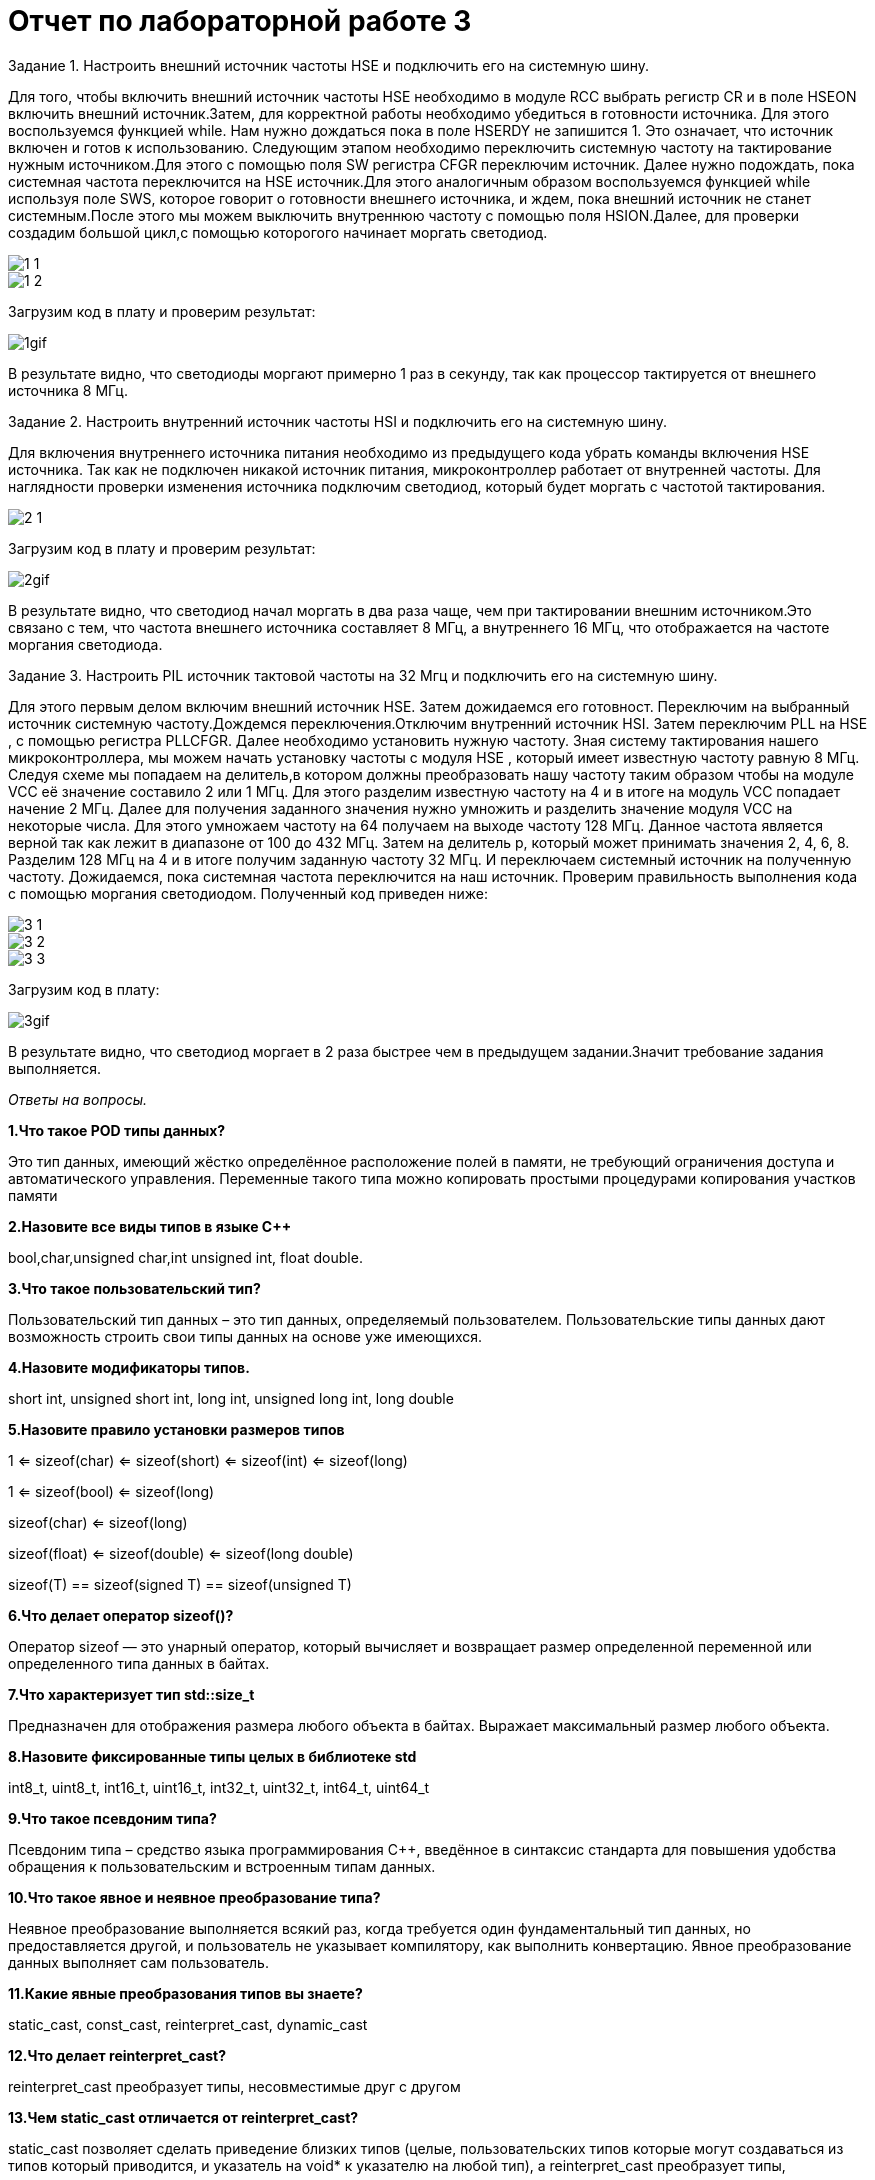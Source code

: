 = Отчет по лабораторной работе 3

Задание 1.
Настроить внешний источник частоты HSE и подключить его на системную шину.

Для того, чтобы включить внешний источник частоты HSE необходимо в модуле
RCC выбрать регистр  CR и в поле HSEON включить внешний источник.Затем, для
корректной работы необходимо убедиться в готовности источника. Для этого воспользуемся
функцией while. Нам нужно дождаться пока в поле HSERDY не запишится 1. Это
означает, что источник включен и готов к использованию.
Следующим этапом необходимо переключить системную частоту
на тактирование нужным источником.Для этого с помощью поля SW регистра CFGR
переключим источник. Далее нужно подождать, пока системная частота переключится на
HSE источник.Для этого аналогичным образом воспользуемся функцией while используя
поле SWS, которое говорит о готовности внешнего источника, и ждем, пока внешний
источник не станет системным.После этого мы можем выключить внутреннюю частоту с
помощью поля HSION.Далее, для проверки создадим большой цикл,с помощью которогого
начинает моргать светодиод.


image::https://github.com/musenzovakhomenko/laba3/blob/main/1_1.jpg[]

image::https://github.com/musenzovakhomenko/laba3/blob/main/1_2.jpg[]

Загрузим код в плату и проверим результат:

image::https://github.com/musenzovakhomenko/laba3/blob/main/1gif.gif[]



В результате видно, что светодиоды моргают примерно 1 раз в секунду, так как процессор тактируется
от внешнего источника 8 МГц.


Задание 2. Настроить внутренний источник частоты HSI и подключить его на системную шину.

Для включения внутреннего источника питания необходимо из предыдущего кода убрать команды
включения HSE источника. Так как не подключен никакой источник питания, микроконтроллер
работает от внутренней частоты. Для наглядности проверки изменения источника
подключим светодиод, который будет моргать с частотой тактирования.


image::https://github.com/musenzovakhomenko/laba3/blob/main/2_1.jpg[]

Загрузим код в плату и проверим результат:


image::https://github.com/musenzovakhomenko/laba3/blob/main/2gif.gif[]

В результате видно, что светодиод начал моргать в два раза чаще, чем при тактировании
внешним источником.Это связано с тем, что частота внешнего источника составляет 8 МГц,
а внутреннего 16 МГц, что отображается на частоте моргания светодиода.

Задание 3. Настроить PIL источник тактовой частоты на 32 Мгц и подключить его на системную шину.

Для этого первым делом включим внешний источник HSE. Затем дожидаемся его готовност.
Переключим на выбранный источник системную частоту.Дождемся переключения.Отключим внутренний источник HSI.
Затем переключим PLL на HSE , с помощью регистра PLLCFGR.
Далее необходимо установить нужную частоту. Зная систему тактирования нашего микроконтроллера,
мы можем начать установку частоты с модуля НSE , который имеет известную частоту равную 8 МГц.
Следуя схеме мы попадаем на делитель,в котором должны преобразовать нашу частоту
таким образом чтобы на модуле VCC её значение составило 2 или 1 МГц. Для этого разделим
известную частоту на 4 и в итоге на модуль VCC попадает начение 2 МГц. Далее для получения
заданного значения нужно умножить и разделить значение модуля  VCC на некоторые числа.
Для этого умножаем частоту на 64 получаем на выходе частоту 128 МГц. Данное частота является верной
так как лежит в диапазоне от 100 до 432 МГц.
Затем на делитель р, который может принимать значения 2, 4, 6, 8. Разделим 128 МГц на 4 и в итоге
получим заданную частоту 32 МГц. И  переключаем  системный источник на полученную частоту.
Дожидаемся, пока системная частота переключится на наш источник. Проверим правильность выполнения
кода с помощью моргания светодиодом. Полученный код приведен ниже:


image::https://github.com/musenzovakhomenko/laba3/blob/main/3_1.jpg[]

image::https://github.com/musenzovakhomenko/laba3/blob/main/3_2.jpg[]

image::https://github.com/musenzovakhomenko/laba3/blob/main/3_3.jpg[]

Загрузим код в плату:

image::https://github.com/musenzovakhomenko/laba3/blob/main/3gif.gif[]

В результате видно, что светодиод моргает в 2 раза быстрее чем в предыдущем задании.Значит
требование задания выполняется.


_Ответы на вопросы._

*1.Что такое POD типы данных?*

Это тип данных, имеющий жёстко определённое расположение полей в памяти, не
требующий ограничения доступа и автоматического управления. Переменные такого
типа можно копировать простыми процедурами копирования участков памяти

*2.Назовите все виды типов в языке С++*

bool,char,unsigned char,int unsigned int, float double.

*3.Что такое пользовательский тип?*

Пользовательский тип данных – это тип данных,
определяемый пользователем. Пользовательские типы данных дают возможность строить
свои типы данных на основе уже имеющихся.

*4.Назовите модификаторы типов.*

short int, unsigned short int, long int, unsigned long int, long double

*5.Назовите правило установки размеров типов*

1             <= sizeof(char)     <= sizeof(short) <= sizeof(int) <= sizeof(long)

1             <= sizeof(bool)     <= sizeof(long)

sizeof(char)  <= sizeof(long)

sizeof(float) <= sizeof(double)   <= sizeof(long double)

sizeof(T)     == sizeof(signed T) == sizeof(unsigned T)

*6.Что делает оператор sizeof()?*

Оператор sizeof — это унарный оператор, который вычисляет и возвращает
размер определенной переменной или определенного типа данных в байтах.

*7.Что характеризует тип std::size_t*

Предназначен для отображения размера любого объекта в байтах.
Выражает максимальный размер любого объекта.

*8.Назовите фиксированные типы целых в библиотеке std*

int8_t, uint8_t, int16_t, uint16_t, int32_t, uint32_t, int64_t, uint64_t

*9.Что такое псевдоним типа?*

Псевдоним типа – средство языка программирования C++,
введённое в синтаксис стандарта для повышения удобства обращения
к пользовательским и встроенным типам данных.

*10.Что такое явное и неявное преобразование типа?*

Неявное преобразование выполняется всякий раз,
когда требуется один фундаментальный тип данных, но предоставляется другой,
и пользователь не указывает компилятору, как выполнить конвертацию.
Явное преобразование данных выполняет сам пользователь.

*11.Какие явные преобразования типов вы знаете?*

static_cast, const_cast, reinterpret_cast, dynamic_cast

*12.Что делает reinterpret_cast?*

reinterpret_cast преобразует типы, несовместимые друг с другом

*13.Чем static_cast отличается от reinterpret_cast?*

static_cast позволяет сделать приведение близких типов (целые,
пользовательских типов которые могут создаваться из типов который приводится,
и указатель на void* к указателю на любой тип), а reinterpret_cast преобразует типы,
несовместимыми друг с другом.

*14.Что такое ОЗУ и ПЗУ?*

Микроконтроллер имеет постоянную память, из которой можно только читать (ПЗУ)
и оперативную память, из которой можно читать и в которую можно писать (ОЗУ).

*15.Каков размер памяти ARM Cortex микроконтроллеров?*

Ядро ARM имеет 4 Гбайт последовательной памяти.

*16.По какой архитектуре разработан ARM Cortex микроконтроллер?*

По  модифицированной Гарвардской архитектуре разработан ARM Cortex микроконтроллер.

*17.В чем отличие Гарвардской архитектуры от Архитектура ФонНеймана?*

Архитектура ФонНеймана имеет только одну шину, которая используется как
для извлечения команд, так и для передачи данных, и операции должны быть
запланированы, потому что они не могут быть выполнены одновременно. Архитектура
Гарварда имеет отдельное пространство памяти для инструкций и данных, которые
физически разделяют сигналы и память для памяти кода и данных, что, в свою очередь,
позволяет одновременно обращаться к каждой из систем памяти.

*18.Где располагаются локальные переменные?*

Локальные переменные располагаются в регистрах или в стеке.

*19.Где располагаются статические переменные?*

Статические переменные располагаются в области памяти, которая
была выделена под эту переменную и не будет изменяться, то есть
закрепляется за этой переменной до конца работы приложения.

*20.Где располагаются глобальные переменные?*

Глобальные переменные распологаются в статически распределенной памяти

*21.Что такое стек?*

Стек – абстрактный тип данных, представляющий собой список элементов,
организованных по принципу LIFO (англ. last in — first out, «последним пришёл —
первым вышел»).

*22.Что такое указатель?*

Указатель – это вид переменной, которая хранит адрес в памяти.
Объявляется указатель с помощью звездочки.

*23.Что такое разыменовывание указателя?*

Операция разыменования указателя представляет выражение в виде *имя_указателя.
Эта операция позволяет получить объект по адресу, который хранится в указателе.

*24.Что означает взятие адреса?*

Оператор &. Это унарный оператор, возвращающий адрес операнда в памяти.
Например: m = &count; помещает в m адрес переменной count. Это адрес внутреннего
местоположения переменной в компьютере. С самим значением переменной ничего не делается.
Оператор & можно запомнить как «взятие адреса». Поэтому вышеупомянутый оператор
присваивания можно прочитать как «m получает адрес count».

*25.Какие операции можно выполнять над указателями?*

Указатели поддерживают ряд операций: присваивание, получение адреса указателя,
получение значения по указателю, некоторые арифметические операции и операции сравнения.

*26.Что такое константный указатель?*

Константный указатель — это указатель, значение которого не может быть изменено
после инициализации.

*27.Что такое указатель на константу?*

Указатель на константное значение — это неконстантный указатель, который указывает на
неизменное значение.

*28.Что такое ссылка? В чем её отличие от указателя?*

Ссылка это псевдоним переменной.

Отличия ссылок от указателей:

а. Указатель может быть переназначен любое количество раз, в то время как ссылка
после привязки не может быть перемещена на другую ячейку памяти.

б. Указатели могут указывать "в никуда" (быть равными NULL), в то время как ссылка
всегда указывает на определенный объект

в. Нельзя получить адрес ссылки, как можно это делать с указателями.

г. Не существует арифметики ссылок, в то время как существует арифметика указателей.

*29.Что такое регистр?*

Регистр — это особый вид памяти внутри микроконтроллера, который используется
для управления процессором и периферийными устройствами. Каждый регистр в архитектуре
ARM представляет собой ячейку памяти и имеет длину в 32 бита, где каждый бит можно
представить в виде крошечного выключателя с помощью которого осуществляется управление
тем или иным параметром микроконтроллера.

*30.Что такое регистры общего назначения?*

Регистры общего назначения - это сверхбыстрая память внутри процессора,
предназначенная для хранения адресов и промежуточных результатов вычислений
(регистр общего назначения/регистр данных) или данных, необходимых для работы
самого процессора.

*31.Что такое регистры специального назначения?*

Регистры специального назначения расположены в ОЗУ микроконтроллера и используются
для управления процессором и периферийными устройствами.

*32.Как можно установить бит в регистре специального назначения?*

Так как регистр специального назначения - это просто адресуемая ячейка памяти,
то в коде это может мы можем обратиться к данным по этому адресу, разыменовывая
указатель, указывающий на этот адрес и записываем 1 в нулевой бит ячейки
памяти (регистра) с помощью логического оператора либо
используя специальные классы С++.

*33.Объясните как вызывается функция*

Функция вызывается по имени. Если у функции есть параметры, то при вызове после
имени функции в кругых скобках указываются фактические параметры функции
(аргументы функции). Аргументы указываются без типов и разделяются запятыми.
Если у функции нет параметров, то она вызывается с пустыми круглыми скобками после
имени функции.
Синтаксис вызова функции:

Имя функции ([список аргументов])

При вызове функции происходит примерно следующее:

- в стек помещается фрейм, содержащий:

-- обратный адрес (адрес инструкции, следующей за вызовом функции);

-- аргументы функции, передаваемые через стек;

-- память под локальные переменные;

-- сохраненные копии всех регистров, модифицированных функцией, которые необходимо будет восстановить после того, как функция завершит свое выполнение.

- в оперативные регистры записываются аргументы функции, передаваемые через них;

- процессор переходит к точке начала выполнения функции.


*34.Что такое трансляция?*

Трансляция – преобразование кода во внутреннее машинное представление.

*35.Что такое компоновка?*

Из нескольких объектных файлов создается единый исполняемый файл. На этом этапе
полученный файл является единственным, а потому компоновщик будет жаловаться на
найденные неопределенные функции. На этапе компиляции, если компилятор не мог найти
определение для какой-то функции, считается, что функция была определена в другом файле.
Если это не так, компилятор об этом знать не будет, так как не смотрит на содержание
более чем одного файла за раз. Компоновщик, с другой стороны, может смотреть на
несколько файлов и попытаться найти ссылки на функции, которые не были упомянуты.

*36.Как лучше организовывать структуру проекта и почему?*

Для удобства структуру проекта лучше всего организовать в виде папок ,
которые будут соответствовать структуре ИМЯ ПЕРИФЕРИ/ИМЯ РЕГИСТРА/ИМЯ ПОЛЯ/Values.
Это позволит как можно быстрее ориентироваться в файлах проекта.

*37.Что такое операторы?*

Оператор - это символ, который сообщает компилятору выполнить определенные
математические или логические манипуляции.

*38.Какие арифметические операторы вы знаете?*

Арифметические операторы: присваивание (=), сложение ( + ), вычитание(-), умножение(*), деление(/),
унарный плюс (+ а), унарный минус(- а), инкремент (++), остаток от деления(%).

*39.Какие логические операторы вы знаете?*

Логические операторы: логическое отрицание, логическое умножение, логическое сложение.

*40.Какие побитовые операторы вы знаете?*

Побитовые операторы: побитовая инверсия, побитовое И, побитовое ИЛИ,
побитовое исключающее ИЛИ, побитовый сдвиг влево, побитовый сдвиг вправо.

*41.Приведите пример переопределения оператора*

cout<<c

*42.Какие еще операторы вы знаете?*

+,-,*,/, &, &&, ||, !=, [] , {}, <<,>>,==.

*43.Как сбросить бит с помощью битовых операторов?*

Для сброса битов используется оператор & [x&=~(1<<бит)]

*44.Как установить бит с помощью битовых операторов?*

Для установления бита необходимо воспользоваться битовым оператором побитовым ИЛИ.
[x|=1<<бит]

*45.Как поменять значение бита с помощью битовых операторов?*

Чтобы поменять значение бита необходимо воспользоваться оператором ИСКЛЮЧАЮЩЕЕ ИЛИ.
[x^=1<<бит]

*46.Какой микроконтроллер на отладочной плате XNUCLE ST32F411?*

Используется микроконтроллер STM32F411 RET6

*47.Какие блоки входят в состав микроконтроллера STM32F411?*

image::https://github.com/musenzovakhomenko/laba3/blob/main/47_cr.png[]


*48.В чем отличие ядра CortexM4 от CortexM3?*

Вариант микроконтроллерного ядра Cortex-M4, по сравнению с Cortex-M3,
не характеризуется ростом общих показателей. Фактически M4 тот же самый M3,
но дополнительно оснащенный DSP-инструкциями. Наличие последних существенно ускоряет
обработку потоковых данных, что в свою очередь делает M4 весьма привлекательным для
использования в системах управления и обработки информации. Возможности DSP, входящего
в состав M4, позволяют параллельно выполнять четыре операции сложения/вычитания для 8-ми
разрядных чисел или две операции сложения/вычитания с16-ти разрядными операндами. Также
реализовано умножение за один цикл, при этом для 16-ти разрядных чисел возможно
параллельное исполнение двух операций.

*49.Назовите основные характеристики микроконтроллера STM32F411.*

32 разрядное ядро ARM Cortex-M4

512 кБайт памяти программ

Встроенный 12 битный 16 канальный АЦП

USB 2.0

5 x SPI/I2S

SDIO интерфейс для карт SD/MMC/eMMC

6 - 16 разрядных и 2 - 32 разрядных Таймера

2 сторожевых таймера

Работа на частотах до 100Мгц

Питание от 1.7 до 3.6 Вольт

Блок работы с числами с плавающей точкой FPU

128 кБайт ОЗУ

DMA контроллер на 16 каналов

3x USART

Аппаратный подсчет контрольной суммы памяти программ CRC

1 системный таймер

1 - 16 битный для управления двигателями

81 портов ввода вывода

Потребление 100 мкА/Мгц

*50.Назовите дополнительные характеристики микроконтроллера STM32F411.*

Дополнительные характеристики:

· Настраиваемые источники тактовой частоты

· Настраиваемые на различные функции порты

· Внутренний температурный сенсор

· Таймеры с настраиваемым модулем ШИМ

· DMA для работы с модулями (SPI, UART, ADC… )

· 12 разрядный ADC последовательного приближения

· Часы реального времени

· Системный таймер и спец. прерывания для облегчения и ускорения работы ОСРВ

*51.Какие источники тактирования есть у микроконтроллера STM32F411*

Для формирования системной тактовой частоты SYSCLK могут использоваться
4 основных источника:

1. HSI (high-speed internal) — внутренний высокочастотный RC-генератор.

2. HSE (high-speed external) — внешний высокочастотный генератор.

3. PLL — система ФАПЧ. Точнее сказать, это вовсе и не генератор, а набор из умножителей и делителей, исходный сигнал он получает от HSI или HSE, а на выходе у него уже другая частота.

Также имеются 2 вторичных источника тактового сигнала:

1. LSI (low-speed internal) — низкочастотный внутренний RC-генератор на 37 кГц

2. LSE (low-speed external) — низкочастотный внешний источник на 32,768 кГц

*52.Назовите алгоритм подключения системной частоты к источнику тактирования
микроконтроллера STM32F411.*

1. Определить какие источники частоты нужны
(Например, PLL нужен для USB)

2. Включить нужный источник
(Используя Clock Control register (RCC::CR))

3. Дождаться стабилизации источника
(Используя соответствующие биты (..RDY) Clock Control register (RCC::CR))

4. Назначить нужный источник на системную частоту
(Используя Clock Configuration Register (RCC::CFGR))

5. Дождаться пока источник не переключиться на системную частоту
(Используя Clock Configuration Register (RCC::CFGR))

*53.Что такое ФАПЧ?*

Фа́зовая автоподстро́йка частоты – система автоматического регулирования, подстраивающая
фазу управляемого генератора так, чтобы она была равна фазе опорного сигнала, либо
отличалась на известную функцию от времени.

*54.Что делает следующий код?*

Приведенный код в начале присваивает значения двум переменным, а затем переопределяет их.
Он обменивает переменные без добаления дополнительной (буферной) переменной.







